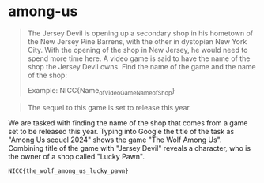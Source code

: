 * among-us
#+BEGIN_QUOTE
The Jersey Devil is opening up a secondary shop in his hometown of the New Jersey Pine Barrens, with the other in dystopian New York City. With the opening of the shop in New Jersey, he would need to spend more time here. A video game is said to have the name of the shop the Jersey Devil owns. Find the name of the game and the name of the shop:

Example: NICC{Name_of_Video_Game_Name_of_Shop}
#+END_QUOTE

#+BEGIN_QUOTE
The sequel to this game is set to release this year.
#+END_QUOTE

We are tasked with finding the name of the shop that comes from a game set to be released this year. Typing into Google the title of the task as "Among Us sequel 2024" shows the game "The Wolf Among Us". Combining title of the game with "Jersey Devil" reveals a character, who is the owner of a shop called "Lucky Pawn".

=NICC{the_wolf_among_us_lucky_pawn}=
